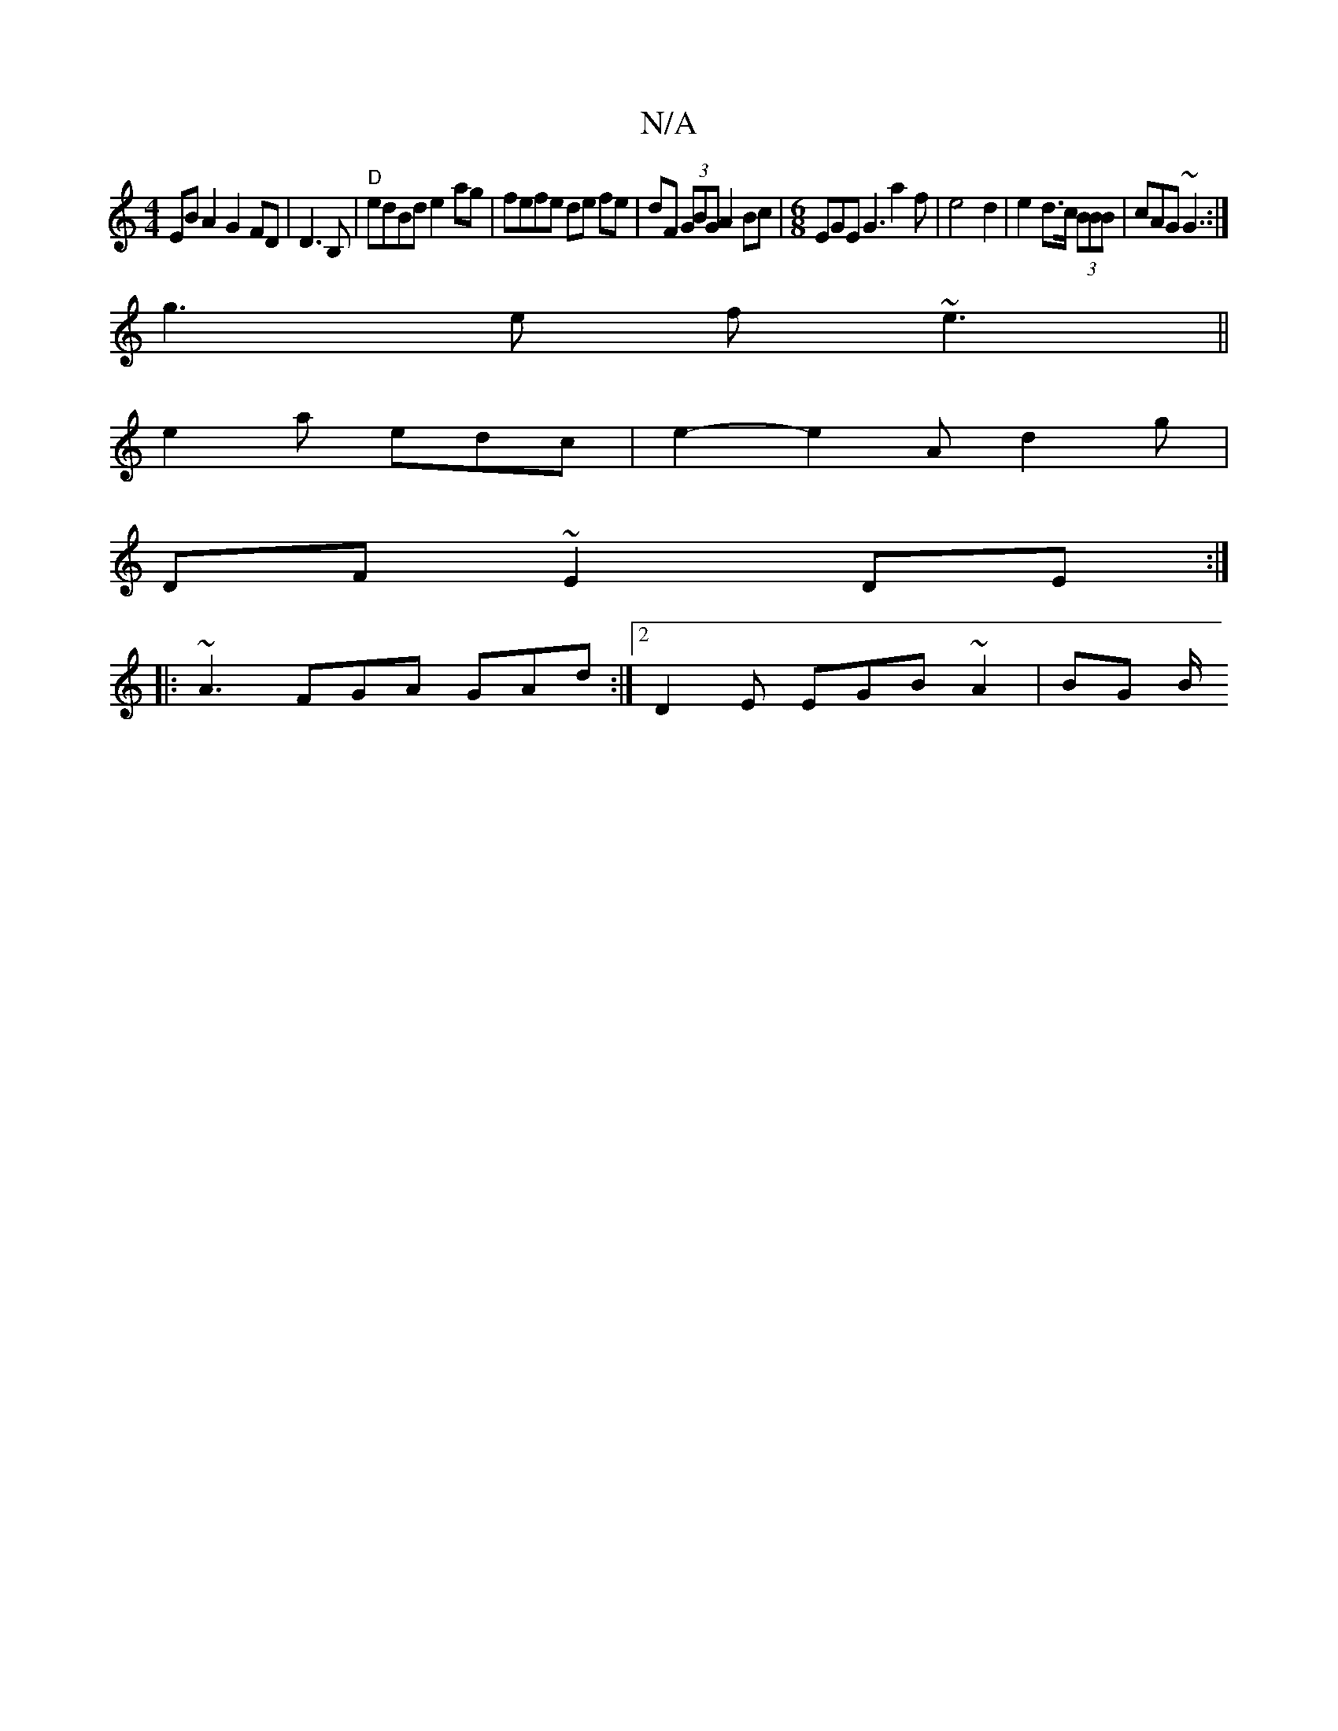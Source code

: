 X:1
T:N/A
M:4/4
R:N/A
K:Cmajor
2EB A2G2FD|D3B, | "D"edBd e2 ag | fefe de fe|dF (3GBG A2Bc |[M:6/8] EGE G3 a2 f|e4 d2 | e2 d>c (3BBB | cAG ~G3 :|
g3 e f ~e3||
e2a edc | e2- e2 A d2 g|
DF ~E2 DE:|
|: ~A3 FGA GAd:|2 D2 E EGB ~A2|BG B/